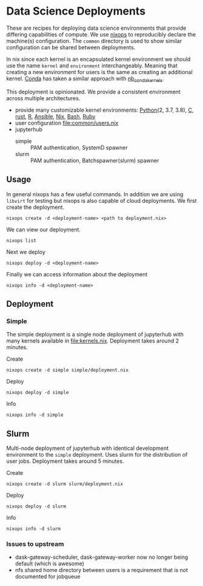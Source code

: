* Data Science Deployments

These are recipes for deploying data science environments that provide
differing capabilities of compute. We use [[https://github.com/NixOS/nixops][nixops]] to reproducibly
declare the machine(s) configuration. The =common= directory is used
to show similar configuration can be shared between deployments.

In nix since each kernel is an encapsulated kernel environment we
should use the name =kernel= and =environment=
interchangeably. Meaning that creating a new environment for users is
the same as creating an additional kernel. [[https://docs.conda.io/en/latest/][Conda]] has taken a similar
approach with [[https://github.com/Anaconda-Platform/nb_conda_kernels][nb_conda_kernels]].

This deployment is opinionated. We provide a consistent environment
across multiple architectures.
 - provide many customizable kernel environments: [[https://github.com/ipython/ipykernel][Python]](2, 3.7, 3.8),
   [[https://github.com/brendan-rius/jupyter-c-kernel][C]], [[https://github.com/google/evcxr][rust]], [[https://github.com/IRkernel/IRkernel][R]], [[https://github.com/ansible/ansible-jupyter-kernel][Ansible]], [[https://github.com/GTrunSec/nix-kernel][Nix]], [[https://github.com/takluyver/bash_kernel][Bash]], [[https://github.com/sciruby/iruby][Ruby]]
 - user configuration [[file:common/users.nix]]
 - jupyterhub
   - simple :: PAM authentication, SystemD spawner
   - slurm :: PAM authentication, Batchspawner(slurm) spawner


** Usage

In general nixops has a few useful commands. In addition we are using
=libvirt= for testing but nixops is also capable of cloud
deployments. We first create the deployment.

#+begin_src shell
  nixops create -d <deployment-name> <path to deployment.nix>
#+end_src

We can view our deployment.

#+begin_src shell
  nixops list
#+end_src

Next we deploy

#+begin_src shell
  nixops deploy -d <deployment-name>
#+end_src

Finally we can access information about the deployment

#+begin_src shell
  nixops info -d <deployment-name>
#+end_src

** Deployment
*** Simple

The simple deployment is a single node deployment of jupyterhub with
many kernels available in [[file:kernels.nix]]. Deployment takes around 2
minutes.

Create

#+begin_src shell
  nixops create -d simple simple/deployment.nix
#+end_src

Deploy

#+begin_src shell
  nixops deploy -d simple
#+end_src

Info

#+begin_src shell
  nixops info -d simple
#+end_src

** Slurm

Multi-node deployment of jupyterhub with identical development
environment to the =simple= deployment. Uses slurm for the
distribution of user jobs. Deployment takes around 5 minutes.

Create

#+begin_src shell
  nixops create -d slurm slurm/deployment.nix
#+end_src

Deploy

#+begin_src shell
  nixops deploy -d slurm
#+end_src

Info

#+begin_src shell
  nixops info -d slurm
#+end_src

*** Issues to upstream

 - dask-gateway-scheduler, dask-gateway-worker now no longer being default (which is awesome)
 - nfs shared home directory between users is a requirement that is not documented for jobqueue
